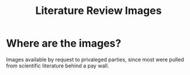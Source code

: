 #+TITLE: Literature Review Images

* Where are the images?
Images available by request to privaleged parties, since most were pulled from scientific literature behind a pay wall.
